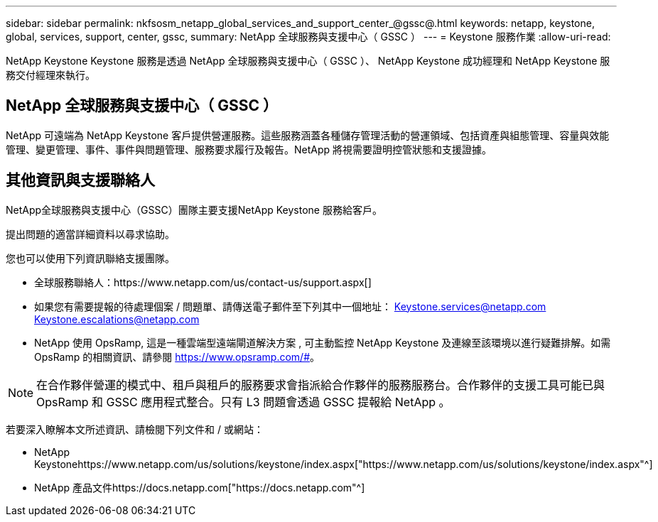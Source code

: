 ---
sidebar: sidebar 
permalink: nkfsosm_netapp_global_services_and_support_center_@gssc@.html 
keywords: netapp, keystone, global, services, support, center, gssc, 
summary: NetApp 全球服務與支援中心（ GSSC ） 
---
= Keystone 服務作業
:allow-uri-read: 


[role="lead"]
NetApp Keystone Keystone 服務是透過 NetApp 全球服務與支援中心（ GSSC ）、 NetApp Keystone 成功經理和 NetApp Keystone 服務交付經理來執行。



== NetApp 全球服務與支援中心（ GSSC ）

NetApp 可遠端為 NetApp Keystone 客戶提供營運服務。這些服務涵蓋各種儲存管理活動的營運領域、包括資產與組態管理、容量與效能管理、變更管理、事件、事件與問題管理、服務要求履行及報告。NetApp 將視需要證明控管狀態和支援證據。



== 其他資訊與支援聯絡人

NetApp全球服務與支援中心（GSSC）團隊主要支援NetApp Keystone 服務給客戶。

提出問題的適當詳細資料以尋求協助。

您也可以使用下列資訊聯絡支援團隊。

* 全球服務聯絡人：https://www.netapp.com/us/contact-us/support.aspx[]
* 如果您有需要提報的待處理個案 / 問題單、請傳送電子郵件至下列其中一個地址： Keystone.services@netapp.com Keystone.escalations@netapp.com
* NetApp 使用 OpsRamp, 這是一種雲端型遠端閘道解決方案 , 可主動監控 NetApp Keystone 及連線至該環境以進行疑難排解。如需 OpsRamp 的相關資訊、請參閱 https://www.opsramp.com/#[]。



NOTE: 在合作夥伴營運的模式中、租戶與租戶的服務要求會指派給合作夥伴的服務服務台。合作夥伴的支援工具可能已與 OpsRamp 和 GSSC 應用程式整合。只有 L3 問題會透過 GSSC 提報給 NetApp 。

若要深入瞭解本文所述資訊、請檢閱下列文件和 / 或網站：

* NetApp Keystonehttps://www.netapp.com/us/solutions/keystone/index.aspx["https://www.netapp.com/us/solutions/keystone/index.aspx"^]
* NetApp 產品文件https://docs.netapp.com["https://docs.netapp.com"^]

